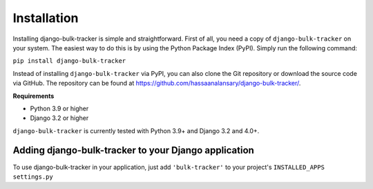 Installation
============

Installing django-bulk-tracker is simple and straightforward. First of all, you need a copy of ``django-bulk-tracker`` on your system. The easiest
way to do this is by using the Python Package Index (PyPI). Simply run the following command:

``pip install django-bulk-tracker``

Instead of installing ``django-bulk-tracker`` via PyPI, you can also clone the Git repository or download the source code via GitHub.
The repository can be found at https://github.com/hassaanalansary/django-bulk-tracker/.

**Requirements**

- Python 3.9 or higher
- Django 3.2 or higher

``django-bulk-tracker`` is currently tested with Python 3.9+ and Django 3.2 and 4.0+.

Adding django-bulk-tracker to your Django application
-----------------------------------------------------

To use django-bulk-tracker in your application, just add ``'bulk-tracker'`` to your project's ``INSTALLED_APPS`` ``settings.py``

